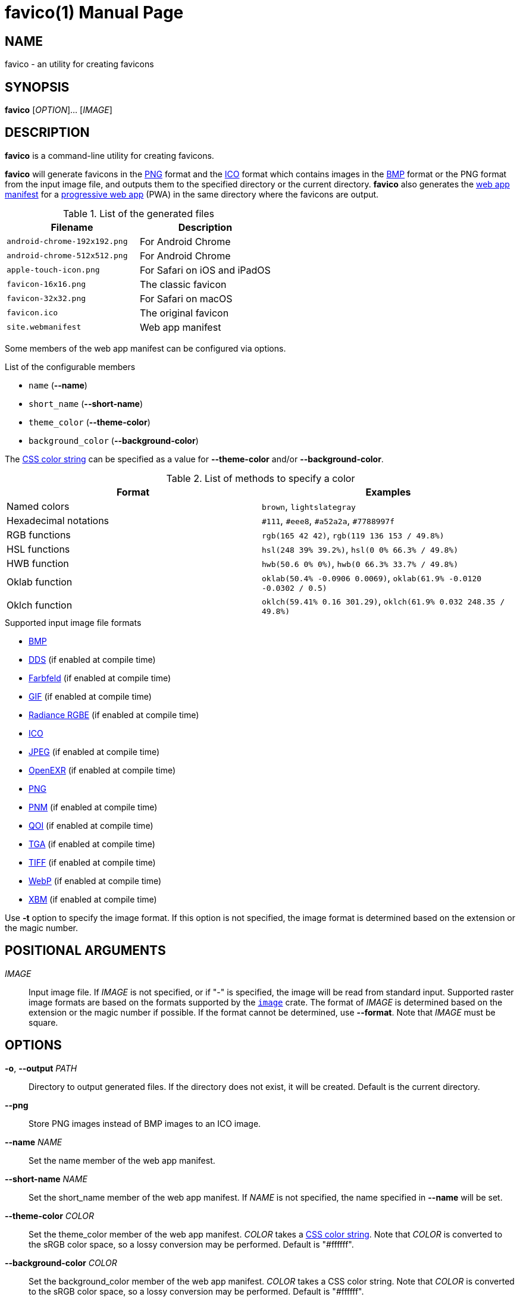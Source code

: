 // SPDX-FileCopyrightText: 2024 Shun Sakai
//
// SPDX-License-Identifier: CC-BY-4.0

= favico(1)
// Specify in UTC.
:docdate: 2025-01-07
:revnumber: 0.1.9
:doctype: manpage
:mansource: favico {revnumber}
:manmanual: General Commands Manual
:enwp-url: https://en.wikipedia.org
:enwp-article-url: {enwp-url}/wiki
:png-url: {enwp-article-url}/PNG
:ico-url: {enwp-article-url}/ICO_(file_format)
:bmp-url: {enwp-article-url}/BMP_file_format
:mdn-url: https://developer.mozilla.org
:mdn-refs-url: {mdn-url}/en-US/docs/Web
:web-app-manifest-url: {mdn-refs-url}/Manifest
:pwa-url: {mdn-refs-url}/Progressive_web_apps
:dds-url: {enwp-article-url}/DirectDraw_Surface
:farbfeld-url: https://tools.suckless.org/farbfeld/
:gif-url: {enwp-article-url}/GIF
:radiance-rgbe-url: {enwp-article-url}/RGBE_image_format
:jpeg-url: https://jpeg.org/jpeg/
:openexr-url: https://openexr.com/
:pnm-url: https://netpbm.sourceforge.net/doc/pnm.html
:qoi-url: https://qoiformat.org/
:tga-url: {enwp-article-url}/Truevision_TGA
:tiff-url: {enwp-article-url}/TIFF
:webp-url: https://developers.google.com/speed/webp/
:xbm-url: {enwp-article-url}/X_BitMap
:image-crates-url: https://crates.io/crates/image
:css-color-url: https://www.w3.org/TR/css-color-4/
:repo-url: https://github.com/sorairolake/favico

== NAME

favico - an utility for creating favicons

== SYNOPSIS

*{manname}* [_OPTION_]... [_IMAGE_]

== DESCRIPTION

*{manname}* is a command-line utility for creating favicons.

*{manname}* will generate favicons in the {png-url}[PNG] format and the
{ico-url}[ICO] format which contains images in the {bmp-url}[BMP] format or the
PNG format from the input image file, and outputs them to the specified
directory or the current directory. *{manname}* also generates the
{web-app-manifest-url}[web app manifest] for a {pwa-url}[progressive web app]
(PWA) in the same directory where the favicons are output.

.List of the generated files
|===
|Filename |Description

|`android-chrome-192x192.png`
|For Android Chrome

|`android-chrome-512x512.png`
|For Android Chrome

|`apple-touch-icon.png`
|For Safari on iOS and iPadOS

|`favicon-16x16.png`
|The classic favicon

|`favicon-32x32.png`
|For Safari on macOS

|`favicon.ico`
|The original favicon

|`site.webmanifest`
|Web app manifest
|===

Some members of the web app manifest can be configured via options.

.List of the configurable members
* `name` (*--name*)
* `short_name` (*--short-name*)
* `theme_color` (*--theme-color*)
* `background_color` (*--background-color*)

The {css-color-url}[CSS color string] can be specified as a value for
*--theme-color* and/or *--background-color*.

.List of methods to specify a color
|===
|Format |Examples

|Named colors
|`brown`, `lightslategray`

|Hexadecimal notations
|`#111`, `#eee8`, `#a52a2a`, `#7788997f`

|RGB functions
|`rgb(165 42 42)`, `rgb(119 136 153 / 49.8%)`

|HSL functions
|`hsl(248 39% 39.2%)`, `hsl(0 0% 66.3% / 49.8%)`

|HWB function
|`hwb(50.6 0% 0%)`, `hwb(0 66.3% 33.7% / 49.8%)`

|Oklab function
|`oklab(50.4% -0.0906 0.0069)`, `oklab(61.9% -0.0120 -0.0302 / 0.5)`

|Oklch function
|`oklch(59.41% 0.16 301.29)`, `oklch(61.9% 0.032 248.35 / 49.8%)`
|===

.Supported input image file formats
* {bmp-url}[BMP]
* {dds-url}[DDS] (if enabled at compile time)
* {farbfeld-url}[Farbfeld] (if enabled at compile time)
* {gif-url}[GIF] (if enabled at compile time)
* {radiance-rgbe-url}[Radiance RGBE] (if enabled at compile time)
* {ico-url}[ICO]
* {jpeg-url}[JPEG] (if enabled at compile time)
* {openexr-url}[OpenEXR] (if enabled at compile time)
* {png-url}[PNG]
* {pnm-url}[PNM] (if enabled at compile time)
* {qoi-url}[QOI] (if enabled at compile time)
* {tga-url}[TGA] (if enabled at compile time)
* {tiff-url}[TIFF] (if enabled at compile time)
* {webp-url}[WebP] (if enabled at compile time)
* {xbm-url}[XBM] (if enabled at compile time)

Use *-t* option to specify the image format. If this option is not specified,
the image format is determined based on the extension or the magic number.

== POSITIONAL ARGUMENTS

_IMAGE_::

  Input image file. If _IMAGE_ is not specified, or if "-" is specified, the
  image will be read from standard input. Supported raster image formats are
  based on the formats supported by the {image-crates-url}[`image`] crate. The
  format of _IMAGE_ is determined based on the extension or the magic number if
  possible. If the format cannot be determined, use *--format*. Note that
  _IMAGE_ must be square.

== OPTIONS

*-o*, *--output* _PATH_::

  Directory to output generated files. If the directory does not exist, it will
  be created. Default is the current directory.

*--png*::

  Store PNG images instead of BMP images to an ICO image.

*--name* _NAME_::

  Set the name member of the web app manifest.

*--short-name* _NAME_::

  Set the short_name member of the web app manifest. If _NAME_ is not
  specified, the name specified in *--name* will be set.

*--theme-color* _COLOR_::

  Set the theme_color member of the web app manifest. _COLOR_ takes a
  {css-color-url}[CSS color string]. Note that _COLOR_ is converted to the sRGB
  color space, so a lossy conversion may be performed. Default is "#ffffff".

*--background-color* _COLOR_::

  Set the background_color member of the web app manifest. _COLOR_ takes a CSS
  color string. Note that _COLOR_ is converted to the sRGB color space, so a
  lossy conversion may be performed. Default is "#ffffff".

*--filter* _FILTER_::

  Sampling filter used to resize the input image.

  The possible values are:{blank}:::

    *nearest*::::

      Nearest Neighbor.

    *triangle*::::

      Linear Filter.

    *catmullrom*::::

      Cubic Filter. This is the default value.

    *gaussian*::::

      Gaussian Filter.

    *lanczos3*::::

      Lanczos with window 3.

*-f*, *--format* _FORMAT_::

  The format of the input. If _FORMAT_ is not specified, the format is
  determined based on the extension or the magic number.

  The possible values are:{blank}:::

    *bmp*::::

      Windows Bitmap.

    *dds*::::

      DirectDraw Surface. This value is available if the `dds` feature is
      enabled at compile time.

    *farbfeld*::::

      Farbfeld. This value is available if the `ff` feature is enabled at
      compile time.

    *gif*::::

      Graphics Interchange Format. This value is available if the `gif` feature
      is enabled at compile time.

    *hdr*::::

      Radiance RGBE. This value is available if the `hdr` feature is enabled at
      compile time.

    *ico*::::

      ICO file format.

    *jpeg*::::

      JPEG. This value is available if the `jpeg` feature is enabled at compile
      time.

    *openexr*::::

      OpenEXR. This value is available if the `exr` feature is enabled at
      compile time.

    *png*::::

      Portable Network Graphics.

    *pnm*::::

      Portable Anymap Format. This value is available if the `pnm` feature is
      enabled at compile time.

    *qoi*::::

      Quite OK Image Format. This value is available if the `qoi` feature is
      enabled at compile time.

    *tga*::::

      Truevision TGA. This value is available if the `tga` feature is enabled
      at compile time.

    *tiff*::::

      Tag Image File Format. This value is available if the `tiff` feature is
      enabled at compile time.

    *webp*::::

      WebP. This value is available if the `webp` feature is enabled at compile
      time.

    *xbm*::::

      X BitMap. This value is available if the `xbm` feature is enabled at
      compile time.

*-h*, *--help*::

  Print help message. The short flag (*-h*) will print a condensed help message
  while the long flag (*--help*) will print a detailed help message.

*-V*, *--version*::

  Print version number. The long flag (*--version*) will also print the
  copyright notice, the license notice and where to report bugs.

*--generate-completion* _SHELL_::

  Generate shell completion. The completion is output to standard output.

  The possible values are:{blank}:::

    *bash*::::

      Bash.

    *elvish*::::

      Elvish.

    *fish*::::

      fish.

    *nushell*::::

      Nushell.

    *powershell*::::

      PowerShell.

    *zsh*::::

      Zsh.

== EXIT STATUS

*0*::

  Successful program execution.

*1*::

  An error occurred.

*2*::

  An error occurred while parsing command-line arguments.

*65*::

  The input data was incorrect in some way.

*66*::

  An input file did not exist or was not readable.

*69*::

  A service is unavailable.

*71*::

  An operating system error has been detected.

*74*::

  An error occurred while doing I/O on some file.

*77*::

  You did not have sufficient permission to perform the operation.

== NOTES

Source repository:{blank}::

  {repo-url}

== EXAMPLES

Generate favicons in the current directory:{blank}::

  $ *favico input.png*

Generate favicons in the specified directory:{blank}::

  $ *favico -o out input.png*

Generate favicons with the specified member:{blank}::

  $ *favico --name app --theme-color "#a52a2a" input.png*

Generate favicons with the specified sampling filter:{blank}::

  $ *favico --filter nearest input.png*

Generate favicons from a WebP image:{blank}::

  $ *favico -f webp input.webp*

== REPORTING BUGS

Report bugs to:{blank}::

  {repo-url}/issues

== COPYRIGHT

Copyright (C) 2024 Shun Sakai

. This program is distributed under the terms of the GNU General Public License
  v3.0 or later.
. This manual page is distributed under the terms of the Creative Commons
  Attribution 4.0 International Public License.

This is free software: you are free to change and redistribute it. There is NO
WARRANTY, to the extent permitted by law.

== SEE ALSO

*magick*(1)
